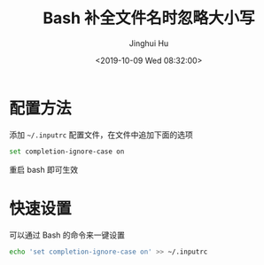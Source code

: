 #+TITLE: Bash 补全文件名时忽略大小写
#+AUTHOR: Jinghui Hu
#+EMAIL: hujinghui@buaa.edu.cn
#+DATE: <2019-10-09 Wed 08:32:00>
#+HTML_LINK_UP: ../readme.html
#+HTML_LINK_HOME: ../index.html
#+TAGS: inputrc readline completion


* 配置方法

  添加 =~/.inputrc= 配置文件，在文件中追加下面的选项
  #+BEGIN_SRC sh
    set completion-ignore-case on
  #+END_SRC

  重启 bash 即可生效

* 快速设置

  可以通过 Bash 的命令来一键设置
  #+BEGIN_SRC sh
    echo 'set completion-ignore-case on' >> ~/.inputrc
  #+END_SRC
